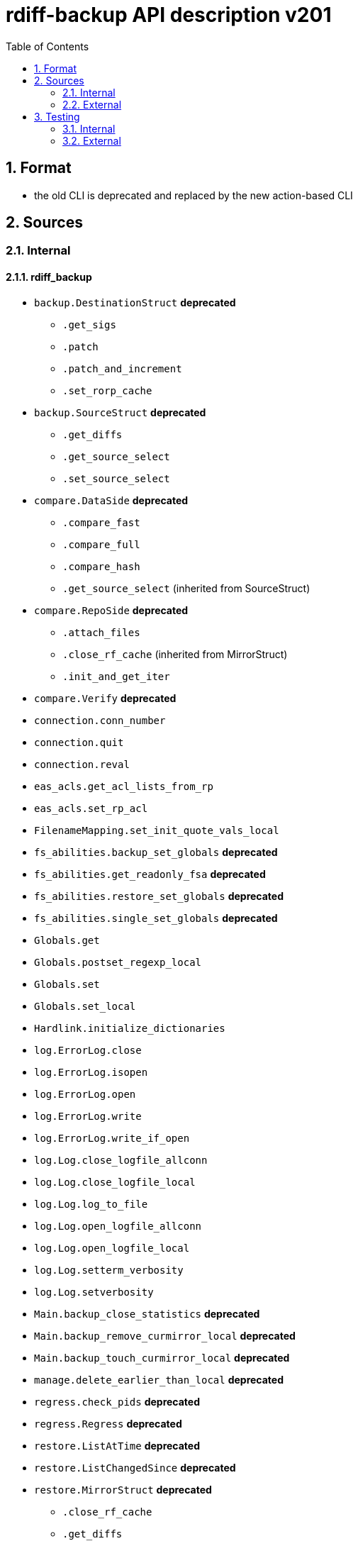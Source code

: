 = rdiff-backup API description v201
:sectnums:
:toc:

== Format

* the old CLI is deprecated and replaced by the new action-based CLI

== Sources

=== Internal

==== rdiff_backup

* `backup.DestinationStruct` **deprecated**
** `.get_sigs`
** `.patch`
** `.patch_and_increment`
** `.set_rorp_cache`
* `backup.SourceStruct` **deprecated**
** `.get_diffs`
** `.get_source_select`
** `.set_source_select`
* `compare.DataSide` **deprecated**
** `.compare_fast`
** `.compare_full`
** `.compare_hash`
** `.get_source_select` (inherited from SourceStruct)
* `compare.RepoSide` **deprecated**
** `.attach_files`
** `.close_rf_cache` (inherited from MirrorStruct)
** `.init_and_get_iter`
* `compare.Verify`  **deprecated**
* `connection.conn_number`
* `connection.quit`
* `connection.reval`
* `eas_acls.get_acl_lists_from_rp`
* `eas_acls.set_rp_acl`
* `FilenameMapping.set_init_quote_vals_local`
* `fs_abilities.backup_set_globals` **deprecated**
* `fs_abilities.get_readonly_fsa` **deprecated**
* `fs_abilities.restore_set_globals` **deprecated**
* `fs_abilities.single_set_globals` **deprecated**
* `Globals.get`
* `Globals.postset_regexp_local`
* `Globals.set`
* `Globals.set_local`
* `Hardlink.initialize_dictionaries`
* `log.ErrorLog.close`
* `log.ErrorLog.isopen`
* `log.ErrorLog.open`
* `log.ErrorLog.write`
* `log.ErrorLog.write_if_open`
* `log.Log.close_logfile_allconn`
* `log.Log.close_logfile_local`
* `log.Log.log_to_file`
* `log.Log.open_logfile_allconn`
* `log.Log.open_logfile_local`
* `log.Log.setterm_verbosity`
* `log.Log.setverbosity`
* `Main.backup_close_statistics` **deprecated**
* `Main.backup_remove_curmirror_local` **deprecated**
* `Main.backup_touch_curmirror_local` **deprecated**
* `manage.delete_earlier_than_local` **deprecated**
* `regress.check_pids` **deprecated**
* `regress.Regress` **deprecated**
* `restore.ListAtTime` **deprecated**
* `restore.ListChangedSince` **deprecated**
* `restore.MirrorStruct` **deprecated**
** `.close_rf_cache`
** `.get_diffs`
** `.get_increment_times`
** `.initialize_rf_cache`
** `.set_mirror_and_rest_times`
** `.set_mirror_select`
* `restore.TargetStruct` **deprecated**
** `.get_initial_iter`
** `.patch`
** `.set_target_select`
* `robust.install_signal_handlers`
* `rpath.copy_reg_file`
* `rpath.delete_dir_no_files`
* `rpath.gzip_open_local_read`
* `rpath.make_file_dict`
* `rpath.make_socket_local`
* `rpath.open_local_read`
* `rpath.RPath.fsync_local`
* `rpath.setdata_local`
* `SetConnections.add_redirected_conn`
* `SetConnections.init_connection_remote`
* `statistics.record_error`
* `Time.setcurtime_local`
* `Time.setprevtime_local`
* `user_group.init_group_mapping`
* `user_group.init_user_mapping`
* `user_group.map_rpath`

==== rdiffbackup

* `locations._dir_shadow.ShadowReadDir`  **new**
** `.compare_full`
** `.compare_hash`
** `.compare_meta`
** `.get_diffs`
** `.get_select`
** `.set_select`
* `locations._dir_shadow.ShadowWriteDir`  **new**
** `.get_initial_iter`
** `.patch`
** `.set_select`
* `locations._repo_shadow.ShadowRepo`  **new**
** `.attach_files`
** `.close_rf_cache`
** `.close_statistics`
** `.delete_increments_older_than`
** `.get_config`
** `.get_diffs`
** `.get_increment_times`
** `.get_mirror_time`
** `.get_sigs`
** `.init_and_get_iter`
** `.initialize_restore`
** `.initialize_rf_cache`
** `.list_files_at_time`
** `.list_files_changed_since`
** `.needs_regress`
** `.patch`
** `.patch_and_increment`
** `.regress`
** `.remove_current_mirror`
** `.set_config`
** `.set_rorp_cache`
** `.set_select`
** `.touch_current_mirror`
** `.update_quoting`
** `.verify`

=== External

* `gzip.GzipFile`
* `open`
* `os.chmod`
* `os.chown`
* `os.getuid`
* `os.lchown`
* `os.link`
* `os.listdir`
* `os.makedev`
* `os.makedirs`
* `os.mkdir`
* `os.mkfifo`
* `os.mknod`
* `os.name`
* `os.rename`
* `os.rmdir`
* `os.symlink`
* `os.unlink`
* `os.utime`
* `shutil.rmtree`
* `sys.stdout.write`
* `win32security.ConvertSecurityDescriptorToStringSecurityDescriptor`
* `win32security.ConvertStringSecurityDescriptorToSecurityDescriptor`
* `win32security.GetNamedSecurityInfo`
* `win32security.SetNamedSecurityInfo`
* `xattr.get`
* `xattr.list`
* `xattr.remove`
* `xattr.set`

== Testing

=== Internal

=== External

* `hasattr`
* `int`
* `ord`
* `os.lstat`
* `os.path.join`
* `os.remove`
* `pow`
* `str`
* `tempfile.mktemp`

